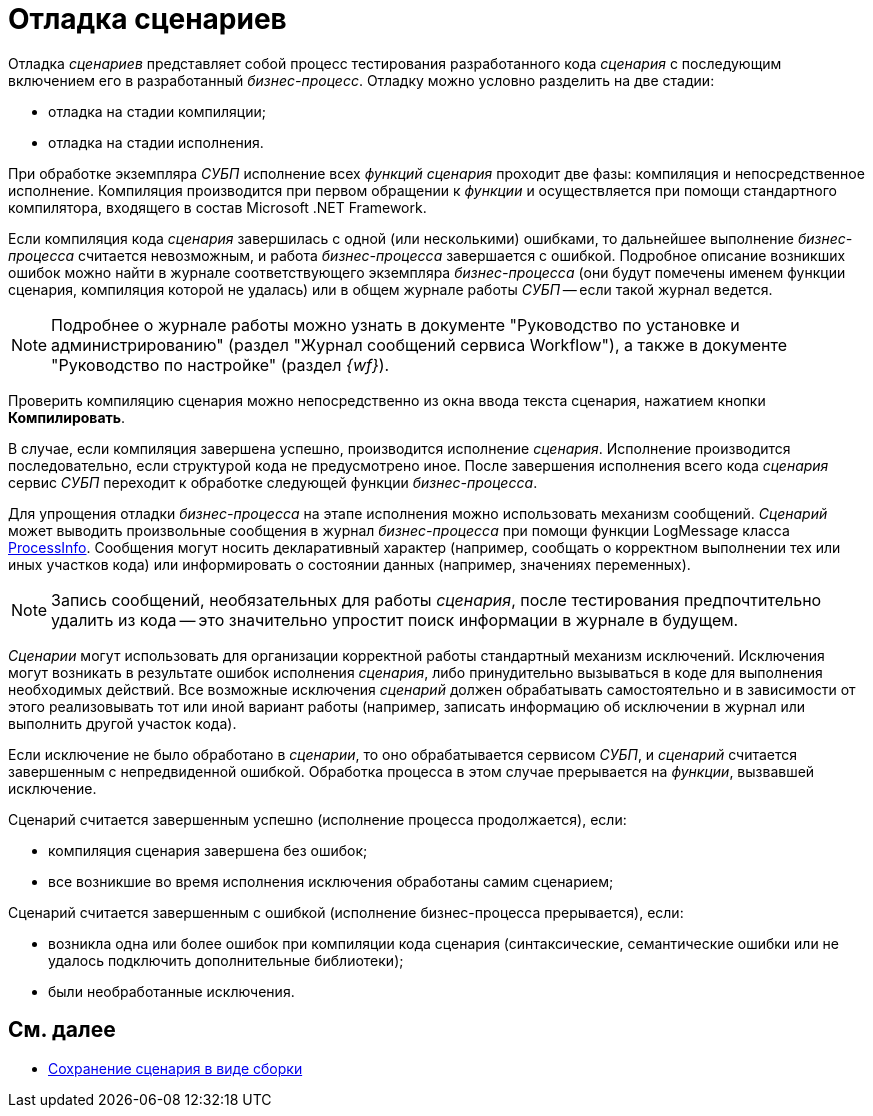 = Отладка сценариев

Отладка _сценариев_ представляет собой процесс тестирования разработанного кода _сценария_ с последующим включением его в разработанный _бизнес-процесс_. Отладку можно условно разделить на две стадии:

* отладка на стадии компиляции;
* отладка на стадии исполнения.

При обработке экземпляра _СУБП_ исполнение всех _функций_ _сценария_ проходит две фазы: компиляция и непосредственное исполнение. Компиляция производится при первом обращении к _функции_ и осуществляется при помощи стандартного компилятора, входящего в состав Microsoft .NET Framework.

Если компиляция кода _сценария_ завершилась с одной (или несколькими) ошибками, то дальнейшее выполнение _бизнес-процесса_ считается невозможным, и работа _бизнес-процесса_ завершается с ошибкой. Подробное описание возникших ошибок можно найти в журнале соответствующего экземпляра _бизнес-процесса_ (они будут помечены именем функции сценария, компиляция которой не удалась) или в общем журнале работы _СУБП_ -- если такой журнал ведется.

[NOTE]
====
Подробнее о журнале работы можно узнать в документе "Руководство по установке и администрированию" (раздел "Журнал сообщений сервиса Workflow"), а также в документе "Руководство по настройке" (раздел _{wf}_).
====

Проверить компиляцию сценария можно непосредственно из окна ввода текста сценария, нажатием кнопки *Компилировать*.

В случае, если компиляция завершена успешно, производится исполнение _сценария_. Исполнение производится последовательно, если структурой кода не предусмотрено иное. После завершения исполнения всего кода _сценария_ сервис _СУБП_ переходит к обработке следующей функции _бизнес-процесса_.

Для упрощения отладки _бизнес-процесса_ на этапе исполнения можно использовать механизм сообщений. _Сценарий_ может выводить произвольные сообщения в журнал _бизнес-процесса_ при помощи функции LogMessage класса xref:api/DocsVision/Workflow/Runtime/ProcessInfo_CL.adoc[ProcessInfo]. Сообщения могут носить декларативный характер (например, сообщать о корректном выполнении тех или иных участков кода) или информировать о состоянии данных (например, значениях переменных).

[NOTE]
====
Запись сообщений, необязательных для работы _сценария_, после тестирования предпочтительно удалить из кода -- это значительно упростит поиск информации в журнале в будущем.
====

_Сценарии_ могут использовать для организации корректной работы стандартный механизм исключений. Исключения могут возникать в результате ошибок исполнения _сценария_, либо принудительно вызываться в коде для выполнения необходимых действий. Все возможные исключения _сценарий_ должен обрабатывать самостоятельно и в зависимости от этого реализовывать тот или иной вариант работы (например, записать информацию об исключении в журнал или выполнить другой участок кода).

Если исключение не было обработано в _сценарии_, то оно обрабатывается сервисом _СУБП_, и _сценарий_ считается завершенным с непредвиденной ошибкой. Обработка процесса в этом случае прерывается на _функции_, вызвавшей исключение.

Сценарий считается завершенным успешно (исполнение процесса продолжается), если:

* компиляция сценария завершена без ошибок;
* все возникшие во время исполнения исключения обработаны самим сценарием;

Сценарий считается завершенным с ошибкой (исполнение бизнес-процесса прерывается), если:

* возникла одна или более ошибок при компиляции кода сценария (синтаксические, семантические ошибки или не удалось подключить дополнительные библиотеки);
* были необработанные исключения.

== См. далее

* xref:WorkflowDevManualComponents34.adoc[Сохранение сценария в виде сборки]
